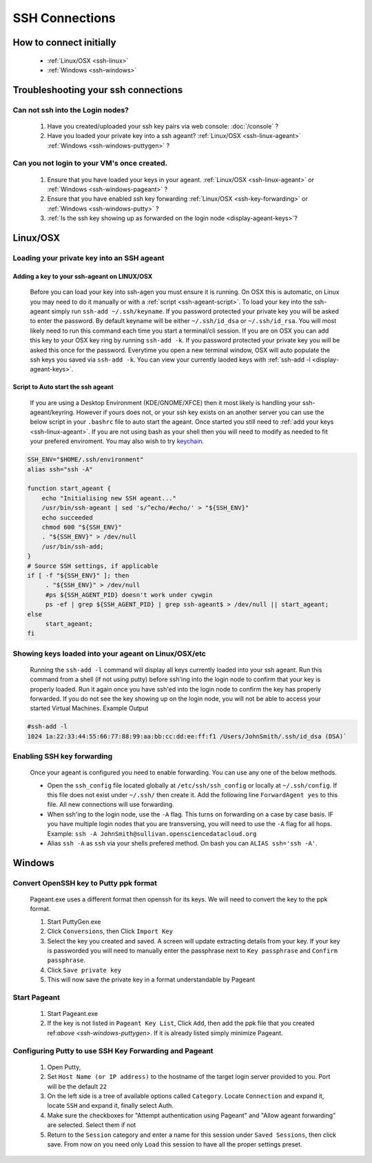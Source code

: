 SSH Connections
==================

How to connect initially
------------------------
    * :ref:`Linux/OSX <ssh-linux>`
    * :ref:`Windows <ssh-windows>`


Troubleshooting your ssh connections
------------------------------------

Can not ssh into the Login nodes?
~~~~~~~~~~~~~~~~~~~~~~~~~~~~~~~~~
    #. Have you created/uploaded  your ssh key pairs via web console: :doc:`/console` ?
    #. Have you loaded your private key into a ssh ageant?  :ref:`Linux/OSX  <ssh-linux-ageant>` :ref:`Windows <ssh-windows-puttygen>` ?
   
Can you not login to your VM's once created.
~~~~~~~~~~~~~~~~~~~~~~~~~~~~~~~~~~~~~~~~~~~~
    #. Ensure that you have loaded your keys in your ageant. :ref:`Linux/OSX <ssh-linux-ageant>` or :ref:`Windows <ssh-windows-pageant>` ?
    #. Ensure that you have enabled ssh key forwarding :ref:`Linux/OSX <ssh-key-forwarding>` or :ref:`Windows <ssh-windows-putty>` ?
    #. :ref:`Is the ssh key showing up as forwarded on the login node <display-ageant-keys>`?


.. _ssh-linux:

Linux/OSX
---------

Loading your private key into an SSH ageant
~~~~~~~~~~~~~~~~~~~~~~~~~~~~~~~~~~~~~~~~~~~

.. _ssh-linux-ageant:

Adding a key to your ssh-ageant on LINUX/OSX
^^^^^^^^^^^^^^^^^^^^^^^^^^^^^^^^^^^^^^^^^^^^
    Before you can load your key into ssh-agen you must ensure it is running.  On OSX this is automatic, on Linux you may need to do it manually or with a :ref:`script <ssh-ageant-script>`.
    To load your key into the ssh-ageant simply run ``ssh-add ~/.ssh/keyname``. If you password protected your private key you will be asked to enter the password.   By default keyname will be either ``~/.ssh/id_dsa`` or ``~/.ssh/id_rsa``.  You will most likely need to run this  command each time you start a terminal/cli session.
    If you are on OSX you can add this key to your OSX key ring by running ``ssh-add -k``. If you password protected your private key you will be asked this once for the password.  Everytime you open a new terminal window, OSX will auto populate the ssh keys you saved via ``ssh-add -k``.
    You can view your currently laoded keys with :ref:`ssh-add -l <display-ageant-keys>`.

.. _ssh-ageant-script:

Script to Auto start the ssh ageant
^^^^^^^^^^^^^^^^^^^^^^^^^^^^^^^^^^^
    If you are using a Desktop Environment (KDE/GNOME/XFCE) then it most likely is handling your ssh-ageant/keyring.  However if yours does not, or your ssh key exists on an another server you can use the below script in your ``.bashrc`` file to auto start the ageant.  Once started you still need to :ref:`add your keys <ssh-linux-ageant>`.  If you are not using bash as your shell then you will need to modify as needed to fit your prefered enviroment.  You may also wish to try `keychain <http://www.funtoo.org/wiki/Keychain>`_.

.. code-block:: bash

    SSH_ENV="$HOME/.ssh/environment"
    alias ssh="ssh -A"

    function start_ageant {
        echo "Initialising new SSH ageant..."
        /usr/bin/ssh-ageant | sed 's/^echo/#echo/' > "${SSH_ENV}"
        echo succeeded
        chmod 600 "${SSH_ENV}"
        . "${SSH_ENV}" > /dev/null
        /usr/bin/ssh-add;
    }
    # Source SSH settings, if applicable
    if [ -f "${SSH_ENV}" ]; then
         . "${SSH_ENV}" > /dev/null
         #ps ${SSH_AGENT_PID} doesn't work under cywgin
         ps -ef | grep ${SSH_AGENT_PID} | grep ssh-ageant$ > /dev/null || start_ageant;
    else
         start_ageant;
    fi

.. _display-ageant-keys:

Showing keys loaded into your ageant on Linux/OSX/etc
~~~~~~~~~~~~~~~~~~~~~~~~~~~~~~~~~~~~~~~~~~~~~~~~~~~~~~
    Running the ``ssh-add -l``  command will display all keys currently loaded into your ssh ageant.  Run this command from a shell (if not using putty) before ssh'ing into the login node to confirm that your key is properly loaded. Run it again once you have ssh'ed into the login node to confirm the key has properly forwarded.  If you do not see the key showing up on the login node, you will not be able to access your started Virtual Machines.
    Example Output

.. code-block:: bash

    #ssh-add -l 
    1024 1a:22:33:44:55:66:77:88:99:aa:bb:cc:dd:ee:ff:f1 /Users/JohnSmith/.ssh/id_dsa (DSA)`

.. _ssh-key-forwarding:

Enabling SSH key forwarding
~~~~~~~~~~~~~~~~~~~~~~~~~~~
    Once your ageant is configured you need to enable forwarding.  You can use any one of the below methods.

    * Open the ``ssh_config`` file located globally at ``/etc/ssh/ssh_config`` or locally at ``~/.ssh/config``. If this file does not exist under ``~/.ssh/`` then create it.  Add the following line ``ForwardAgent yes`` to this file.  All new connections will use forwarding.
    * When ssh'ing to the login node, use the ``-A`` flag.  This turns on forwarding on a case by case basis.  IF you have multiple login nodes that you are transversing, you will need to use the ``-A`` flag for all hops.  Example: ``ssh -A JohnSmith@sullivan.opensciencedatacloud.org``
    * Alias ``ssh -A`` as ``ssh`` via your shells prefered method.  On bash you can ``ALIAS ssh='ssh -A'``. 


.. _ssh-windows:

Windows
-------

.. _ssh-windows-puttygen:

Convert OpenSSH key to Putty ppk format
~~~~~~~~~~~~~~~~~~~~~~~~~~~~~~~~~~~~~~~
    Pageant.exe uses a different format then openssh for its keys.  We will need to convert the key to the ppk format.  

    #. Start PuttyGen.exe
    #. Click ``Conversions``, then Click ``Import Key``
    #. Select the key you created and saved.  A screen will update extracting details from your key.  If your key is passworded you will need to manually enter the passphrase next to  ``Key passphrase`` and ``Confirm passphrase``.
    #. Click ``Save private key``
    #. This will now save the private key in a format understandable by Pageant

.. _ssh-windows-pageant:

Start Pageant
~~~~~~~~~~~~~
    #. Start Pageant.exe
    #. If the key is not listed in ``Pageant Key List``, Click ``Add``, then add the ppk file that you created ref:`above <ssh-windows-puttygen>`.  If it is already listed simply minimize Pageant.

.. _ssh-windows-putty:

Configuring Putty to use SSH Key Forwarding and Pageant
~~~~~~~~~~~~~~~~~~~~~~~~~~~~~~~~~~~~~~~~~~~~~~~~~~~~~~~
    #. Open Putty, 
    #. Set ``Host Name (or IP address)`` to the hostname of the target login server provided to you. Port will be the default ``22``
    #. On the left side is a tree of available options called ``Category``.  Locate ``Connection`` and expand it, locate  ``SSH`` and expand it, finally select Auth.  
    #. Make sure the checkboxes for "Attempt authentication using Pageant" and "Allow ageant forwarding” are selected.  Select them if not
    #. Return to the ``Session`` category and enter a name for this session under ``Saved Sessions``, then click save.  From now on you need only ``Load`` this session to have all the proper settings preset.


